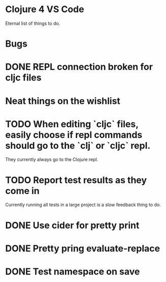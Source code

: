 * Clojure 4 VS Code

Eternal list of things to do.

* Bugs
* DONE REPL connection broken for cljc files

* Neat things on the wishlist
* TODO When editing `cljc` files, easily choose if repl commands should go to the `clj` or `cljc` repl.
They currently always go to the Clojure repl.
* TODO Report test results as they come in
Currently running all tests in a large project is a slow feedback thing to do.
* DONE Use cider for pretty print
* DONE Pretty pring evaluate-replace
* DONE Test namespace on save
